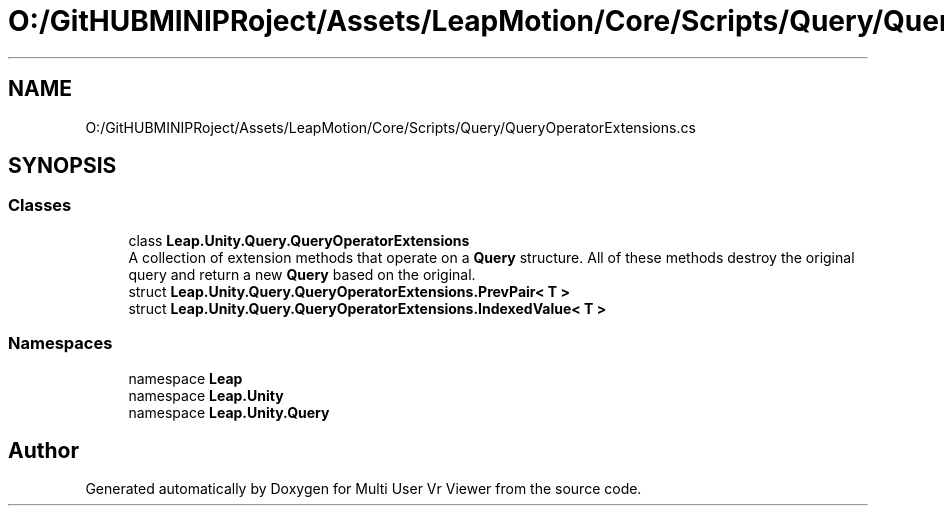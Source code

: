 .TH "O:/GitHUBMINIPRoject/Assets/LeapMotion/Core/Scripts/Query/QueryOperatorExtensions.cs" 3 "Sat Jul 20 2019" "Version https://github.com/Saurabhbagh/Multi-User-VR-Viewer--10th-July/" "Multi User Vr Viewer" \" -*- nroff -*-
.ad l
.nh
.SH NAME
O:/GitHUBMINIPRoject/Assets/LeapMotion/Core/Scripts/Query/QueryOperatorExtensions.cs
.SH SYNOPSIS
.br
.PP
.SS "Classes"

.in +1c
.ti -1c
.RI "class \fBLeap\&.Unity\&.Query\&.QueryOperatorExtensions\fP"
.br
.RI "A collection of extension methods that operate on a \fBQuery\fP structure\&. All of these methods destroy the original query and return a new \fBQuery\fP based on the original\&. "
.ti -1c
.RI "struct \fBLeap\&.Unity\&.Query\&.QueryOperatorExtensions\&.PrevPair< T >\fP"
.br
.ti -1c
.RI "struct \fBLeap\&.Unity\&.Query\&.QueryOperatorExtensions\&.IndexedValue< T >\fP"
.br
.in -1c
.SS "Namespaces"

.in +1c
.ti -1c
.RI "namespace \fBLeap\fP"
.br
.ti -1c
.RI "namespace \fBLeap\&.Unity\fP"
.br
.ti -1c
.RI "namespace \fBLeap\&.Unity\&.Query\fP"
.br
.in -1c
.SH "Author"
.PP 
Generated automatically by Doxygen for Multi User Vr Viewer from the source code\&.
